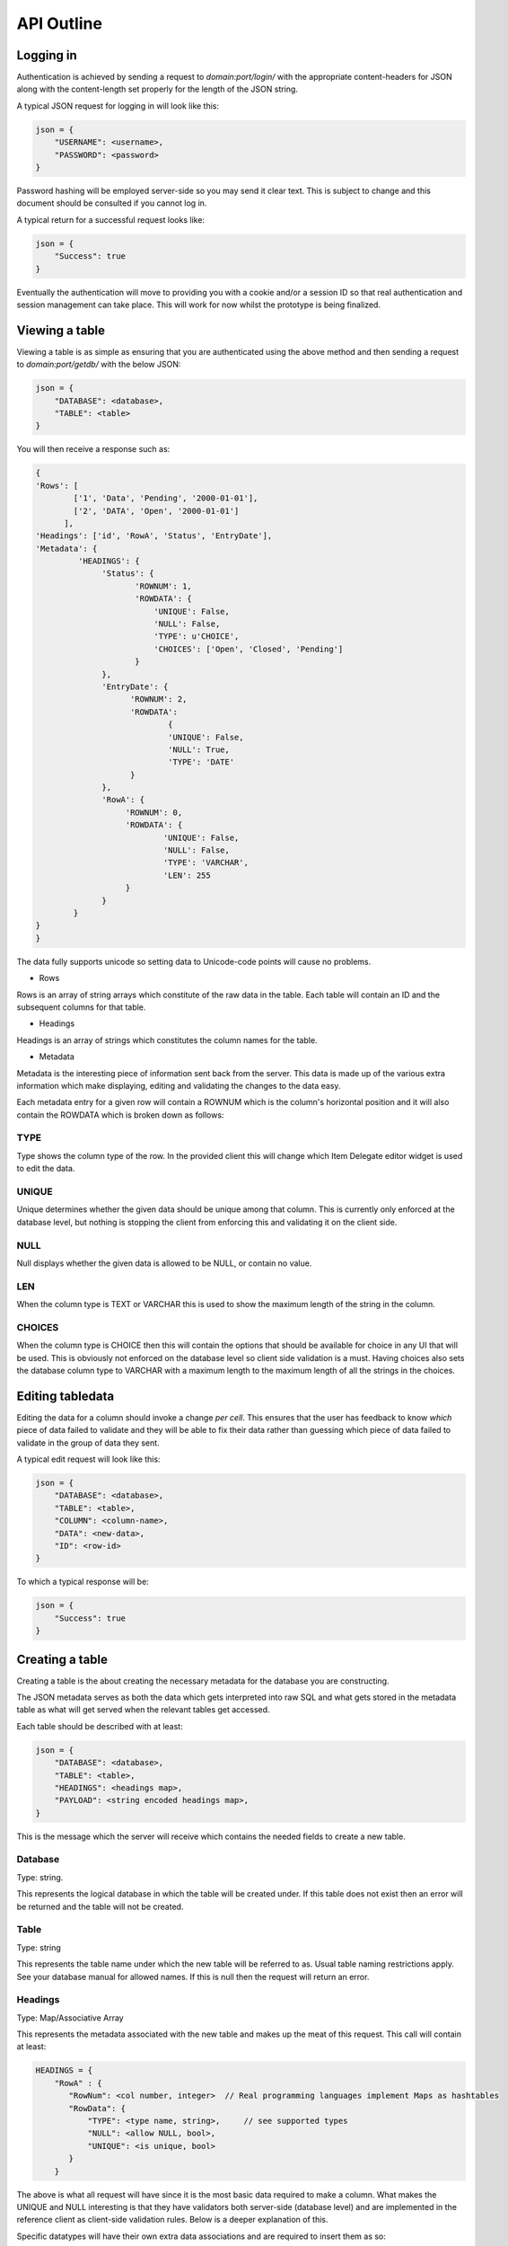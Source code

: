 
API Outline
===========

Logging in
----------

Authentication is achieved by sending a request to `domain:port/login/` with the appropriate
content-headers for JSON along with the content-length set properly for the length of the
JSON string.

A typical JSON request for logging in will look like this:

.. code-block:: javascript

    json = {
        "USERNAME": <username>,
        "PASSWORD": <password>
    }

Password hashing will be employed server-side so you may send it clear text. This is subject
to change and this document should be consulted if you cannot log in.

A typical return for a successful request looks like:

.. code-block:: javascript

    json = {
        "Success": true
    }

Eventually the authentication will move to providing you with a cookie and/or a session ID
so that real authentication and session management can take place. This will work for now
whilst the prototype is being finalized.

Viewing a table
---------------

Viewing a table is as simple as ensuring that you are authenticated using the above method
and then sending a request to `domain:port/getdb/` with the below JSON:

.. code-block:: javascript

    json = {
        "DATABASE": <database>,
        "TABLE": <table>
    }

You will then receive a response such as:

.. code-block:: javascript

    {
    'Rows': [
            ['1', 'Data', 'Pending', '2000-01-01'],
            ['2', 'DATA', 'Open', '2000-01-01']
          ],
    'Headings': ['id', 'RowA', 'Status', 'EntryDate'],
    'Metadata': {
             'HEADINGS': {
                  'Status': {
                         'ROWNUM': 1,
                         'ROWDATA': {
                             'UNIQUE': False,
                             'NULL': False,
                             'TYPE': u'CHOICE',
                             'CHOICES': ['Open', 'Closed', 'Pending']
                         }
                  },
                  'EntryDate': {
                        'ROWNUM': 2,
                        'ROWDATA':
                                {
                                'UNIQUE': False,
                                'NULL': True,
                                'TYPE': 'DATE'
                        }
                  },
                  'RowA': {
                       'ROWNUM': 0,
                       'ROWDATA': {
                               'UNIQUE': False,
                               'NULL': False,
                               'TYPE': 'VARCHAR',
                               'LEN': 255
                       }
                  }
            }
    }
    }

The data fully supports unicode so setting data to Unicode-code points will cause
no problems.

* Rows

Rows is an array of string arrays which constitute of the raw data in the table. Each table will contain
an ID and the subsequent columns for that table.

* Headings

Headings is an array of strings which constitutes the column names for the table.

* Metadata

Metadata is the interesting piece of information sent back from the server. This data is made up of the
various extra information which make displaying, editing and validating the changes to the data easy.

Each metadata entry for a given row will contain a ROWNUM which is the column's horizontal position
and it will also contain the ROWDATA which is broken down as follows:

TYPE
####

Type shows the column type of the row. In the provided client this will change which Item Delegate editor
widget is used to edit the data.

UNIQUE
######
Unique determines whether the given data should be unique among that column. This is currently only enforced
at the database level, but nothing is stopping the client from enforcing this and validating it on the client
side.

NULL
####

Null displays whether the given data is allowed to be NULL, or contain no value.

LEN
###

When the column type is TEXT or VARCHAR this is used to show the maximum length of the string in the
column.

CHOICES
#######

When the column type is CHOICE then this will contain the options that should be available for choice
in any UI that will be used. This is obviously not enforced on the database level so client side validation
is a must. Having choices also sets the database column type to VARCHAR with a maximum length to the maximum
length of all the strings in the choices.

Editing tabledata
-----------------

Editing the data for a column should invoke a change *per cell*. This ensures that the user has feedback
to know *which* piece of data failed to validate and they will be able to fix their data rather than 
guessing which piece of data failed to validate in the group of data they sent.

A typical edit request will look like this:

.. code-block:: javascript

    json = {
        "DATABASE": <database>,
        "TABLE": <table>,
        "COLUMN": <column-name>,
        "DATA": <new-data>,
        "ID": <row-id>
    }

To which a typical response will be:

.. code-block:: javascript

    json = {
        "Success": true
    }

Creating a table
----------------

Creating a table is the about creating the necessary metadata for the database you are constructing.

The JSON metadata serves as both the data which gets interpreted into raw SQL and what gets stored
in the metadata table as what will get served when the relevant tables get accessed.

Each table should be described with at least:

.. code-block:: javascript

    json = {
        "DATABASE": <database>,
        "TABLE": <table>,
        "HEADINGS": <headings map>,
        "PAYLOAD": <string encoded headings map>,
    }

This is the message which the server will receive which contains the needed fields to create a new
table.

Database
########

Type: string. 

This represents the logical database in which the table will be created under. If this table does not
exist then an error will be returned and the table will not be created.

Table
#####

Type: string

This represents the table name under which the new table will be referred to as. Usual table naming
restrictions apply. See your database manual for allowed names. If this is null then the request will
return an error.

Headings
########

Type: Map/Associative Array

This represents the metadata associated with the new table and makes up the meat of this request. This
call will contain at least:

.. code-block:: javascript

   HEADINGS = {
       "RowA" : {
          "RowNum": <col number, integer>  // Real programming languages implement Maps as hashtables
          "RowData": {
              "TYPE": <type name, string>,     // see supported types
              "NULL": <allow NULL, bool>,
              "UNIQUE": <is unique, bool>
          }
       }

The above is what all request will have since it is the most basic data required to make a column. What
makes the UNIQUE and NULL interesting is that they have validators both server-side (database level)
and are implemented in the reference client as client-side validation rules. Below is a deeper
explanation of this.

Specific datatypes will have their own extra data associations and are required to insert them as so:

.. code-block:: javascript

    json = {
        "DIRECTIVE": <type>
    }

    // in the case of a CHOICE column this is implemented as so:

    {
        "CHOICES": ["Choice1", "Choice2", "Choice3"]
    }

Herein lies an interesting property. Consider that we know that a column is a choice type, based on
the metadata that we received saying as much. We can build in validation rules which are enforced at
the client level. Rather than server-side (where they are also implemented). Since this will allow
a rich set of data manipulation functions not normally allowed in direct database connections.
Consider again that specifying extra data about what kinds of validation is required could be
attached to the database metadata at database creation time in arbitrary json fields then the
design is quite extensible providing that the implementation and execution of validation rules
is carried out.

A reference metadata decoder and dynamic application of validation rules is supplied in the reference
client implementation, please see the code in qtsqlviewer/table_tools/tools.py and 
qtsqlviewer/ui/createDatabase.py for more details in how the validation rules are enforced and how
new validation functions can be written.

Payload
#######

Payload is a json string encoded version of the headings map. This may not be required in future
versions as this could be implemented server-side. As for now just encode JSON into a string as you
normally would prior to sending the JSON data and insert that into what will be the final JSON
message.

